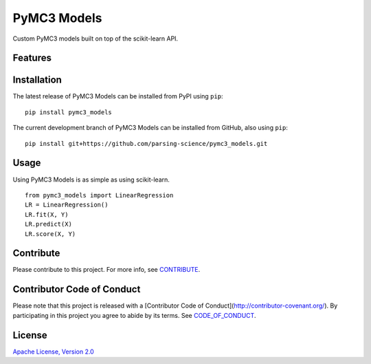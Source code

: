 ================
PyMC3 Models
================

Custom PyMC3 models built on top of the scikit-learn API.

Features
========

Installation
========
The latest release of PyMC3 Models can be installed from PyPI using ``pip``:

::

    pip install pymc3_models

The current development branch of PyMC3 Models can be installed from GitHub, also using ``pip``:

::

    pip install git+https://github.com/parsing-science/pymc3_models.git

Usage
========
Using PyMC3 Models is as simple as using scikit-learn.

::

    from pymc3_models import LinearRegression
    LR = LinearRegression()
    LR.fit(X, Y)
    LR.predict(X)
    LR.score(X, Y)


Contribute
========
Please contribute to this project. For more info, see `CONTRIBUTE <https://github.com/parsing_science/pymc3_models/blob/master/CONTRIBUTE.rst>`__.

Contributor Code of Conduct
========
Please note that this project is released with a [Contributor Code of
Conduct](http://contributor-covenant.org/). By participating in this project
you agree to abide by its terms. See `CODE_OF_CONDUCT <https://github.com/parsing_science/pymc3_models/blob/master/CODE_OF_CONDUCT.rst>`__.

License
========
`Apache License, Version 2.0 <https://github.com/parsing_science/pymc3_models/blob/master/LICENSE>`__

